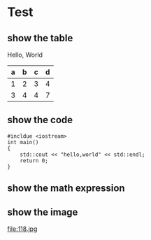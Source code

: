 #+OPTIONS: toc:nil
#+AUTHOR: OriginalS

* Test
** show the table

#+BEGIN_CENTER
Hello, World
#+END_CENTER

| a | b | c | d |
|---+---+---+---|
| 1 | 2 | 3 | 4 |
| 3 | 4 | 4 | 7 |

** show the code

#+BEGIN_SRC C++
#incldue <iostream>
int main()
{
    std::cout << "hello,world" << std::endl;
    return 0;
}
#+END_SRC

** show the math expression
\begin{equation}
f: X \to Y \\
y = f(x) \\
R_f = f(X) = \{f(x) | x \in X\}
\end{equation}

** show the image

file:118.jpg













